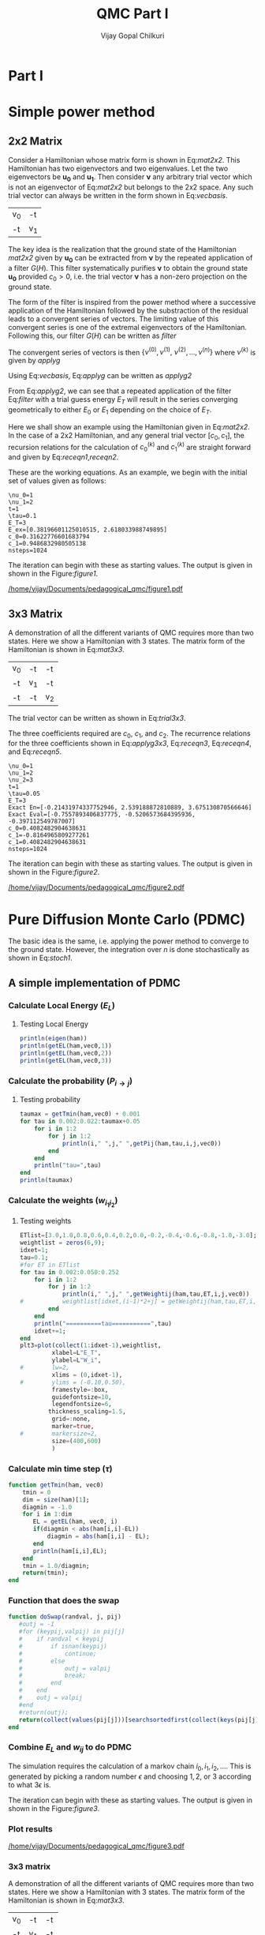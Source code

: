# -*- mode:org -*-
#+TITLE: QMC Part I
#+AUTHOR: Vijay Gopal Chilkuri
#+EMAIL: vijay.gopal.c@gmail.com
#+OPTIONS: toc:t
#+LATEX_CLASS: article
#+LATEX_HEADER: \usepackage{tabularx}
#+STARTUP: latexpreview hideblocks

* Part I

* Simple power method

** 2x2 Matrix

Consider a Hamiltonian whose matrix form is shown in Eq:[[mat2x2]]. This Hamiltonian
has two eigenvectors and two eigenvalues. Let the two eigenvectors be
\(\mathbf{u_0}\) and \(\mathbf{u_1}\). Then consider \(\mathbf{\nu}\) any arbitrary trial vector which is
not an eigenvector of Eq:[[mat2x2]] but belongs to the 2x2 space. Any such trial vector
can always be written in the form shown in Eq:[[vecbasis]].

#+NAME: mat2x2
#+ATTR_LATEX: :mode math :environment bmatrix :align cc
#+tblname: mat2x2
| v_0 | -t  |
| -t  | v_1 |

#+NAME: vecbasis
\begin{equation}
\mathbf{\nu} = c_0 \mathbf{u_0} + c_1 \mathbf{u_1}
\end{equation}

The key idea is the realization that the ground state of the Hamiltonian [[mat2x2]]
given by \(\mathbf{u_0}\) can be extracted from \(\mathbf{\nu}\) by the repeated
application of a filter \( G(H) \). This filter systematically purifies
\(\mathbf{\nu}\) to obtain the ground state \(\mathbf{u_0}\) provided \(c_0 > 0\),
i.e. the trial vector \(\mathbf{\nu}\) has a non-zero projection on the
ground state.

The form of the filter is inspired from the power method where a successive
application of the Hamiltonian followed by the substraction of the residual
leads to a convergent series of vectors. The limiting value of this convergent
series is one of the extremal eigenvectors of the Hamiltonian. Following this, our filter \(G(H)\) can be written as [[filter]]

#+NAME: filter
\begin{equation}
\hat{G}(H) = \left ( \mathbf{1} - \tau (\hat{H} - E_T\mathbf{1}) \right)
\end{equation}

The convergent series of vectors is then \(\left\{ \nu^{(0)},  \nu^{(1)},\
\nu^{(2)},\dots,\nu^{(n)}\right\}\) where \(\nu^{(k)}\) is given by [[applyg]]

#+NAME: applyg
\begin{equation}
\nu^{(k+1)} = \hat{G}(H)\nu^{(k)}
\end{equation}

Using Eq:[[vecbasis]], Eq:[[applyg]] can be written as [[applyg2]]

#+NAME: applyg2
\begin{equation}
\nu^{(k+1)} = c_0 (1-\tau(E_0-E_T))^{(k)}\mathbf{u_0} + c_1 (1-\tau(E_1-E_T))^{(k)}\mathbf{u_1}
\end{equation}

From Eq:[[applyg2]], we can see that a repeated application of the filter Eq:[[filter]]
with a trial guess energy \(E_T\) will result in the series converging
geometrically to either \(E_0\) or \(E_1\) depending on the choice of \(E_T\).

Here we shall show an example using the Hamiltonian given in Eq:[[mat2x2]]. In the
case of a 2x2 Hamiltonian, and any general trial vector \([c_0,c_1]\), the
recursion relations for the calculation of \(c^{(k)}_0\) and \(c^{(k)}_1\) are
straight forward and given by Eq:[[receqn1]],[[receqn2]].

#+NAME: receqn1
\begin{equation}
c^{(k+1)}_0 =  \left(\mathbf{1}-\tau\left(\nu_0 - E_T\right)\right)c^{(k)}_0 + \tau t c^{(k)}_1
\end{equation}

#+NAME: receqn2
\begin{equation}
c^{(k+1)}_1 = \tau t c^{(k)}_0 + \left(\mathbf{1}-\tau\left(\nu_1 - E_T\right)\right)c^{(k)}_1
\end{equation}

These are the working equations. As an example, we begin with the initial set of
values given as follows:

#+BEGIN_SRC jupyter-julia :session j1 :results output :exports results
using LinearAlgebra
nu0 = 1;
nu1 = 2;
t=1;
tau = 0.1;
ET = 3;
c0=1/sqrt(10);
c1=3/sqrt(10);
nsteps = 1024;
ham=[nu0 -t; -t nu1];
e_exact,vec_exact = eigen(ham)
println("\\nu_0=",nu0)
println("\\nu_1=",nu1)
println("t=",t)
println("\\tau=",tau)
println("E_T=",ET)
println("E_ex=",e_exact)
println("c_0=",c0)
println("c_1=",c1)
println("nsteps=",nsteps);
#+END_SRC

#+RESULTS:
: \nu_0=1
: \nu_1=2
: t=1
: \tau=0.1
: E_T=3
: E_ex=[0.38196601125010515, 2.618033988749895]
: c_0=0.31622776601683794
: c_1=0.9486832980505138
: nsteps=1024

#+ATTR_LATEX: :mode math

The iteration can begin with these as starting values. The output is given in
shown in the Figure:[[figure1]].

#+BEGIN_SRC jupyter-julia :session j1 :results results :eval noexport :exports results
using Plots
using Plots.PlotMeasures
using LaTeXStrings
#println("| El |\t");
#println("+----+\t");
outputdata=[];
for n in 10:10:80
    ck0=c0;
    ck1=c1;
    for i in 1:n
        tck0=ck0;
        tck1=ck1;
        ck0 = (1-tau*(nu0 - ET))tck0 + t*tau*tck1;
        ck1 = tau*t*tck0 + (1-tau*(nu1-ET))*tck1;
        norm = sqrt(ck0*ck0 + ck1*ck1);
        ck0=ck0/norm;
        ck1=ck1/norm;
    end
    energy = [ck0 ck1] * (ham*[ck0;ck1]);
    energy = (ham*[ck0;ck1])[1]/ck0;
#   println(n,"\t",ck0,"\t",ck1,"\t",energy[1]);
#   println("| ",energy[1]," |");
#   println(energy[1]);
    push!(outputdata,energy[1])
end
plt= plot(1:length(outputdata),outputdata,
         xlabel=L"n",
         ylabel=L"E_0",
         lw=2,
         xlims = (0,9),
         ylims = (0.32,0.42),
         framestyle=:box,
         guidefontsize=10,
         legendfontsize=6,
         thickness_scaling=1.5,
         grid=:none,
         marker=true,
         markersize=2
         );
plot!([e_exact[1]],seriestype=:hline);
savefig(
     plt
    ,"/home/vijay/Documents/pedagogical_qmc/figure1.pdf");
#return(outputdata)
#+END_SRC

#+RESULTS:

#+CAPTION: Convergence of the Local energy as a function of iterations.
#+ATTR_LATEX: :width 15cm
#+NAME: figure1
[[/home/vijay/Documents/pedagogical_qmc/figure1.pdf]]

** 3x3 Matrix

A demonstration of all the different variants of QMC requires more than two states. Here we show a Hamiltonian with 3 states. The matrix form of the Hamiltonian is shown in Eq:[[mat3x3]].

#+NAME: mat3x3
#+ATTR_LATEX: :mode math :environment bmatrix :align cc
| v_0 | -t  | -t  |
| -t  | v_1 | -t  |
| -t  | -t  | v_2 |

The trial vector can be written as shown in Eq:[[trial3x3]].

#+NAME: trial3x3
\begin{equation}
\nu = c_0\mathbf{u}_0 + c_1\mathbf{u}_1 + c_2\mathbf{u}_2
\end{equation}

The three coefficients required are \(c_0\), \(c_1\), and \(c_2\). The recurrence relations for
the three coefficients shown in Eq:[[applyg3x3]], Eq:[[receqn3]], Eq:[[receqn4]], and Eq:[[receqn5]].

#+NAME: applyg3x3
\begin{equation}
\nu^{(k+1)} = c_0 (1-\tau(E_0-E_T))^{(k)}\mathbf{u_0} + c_1 (1-\tau(E_1-E_T))^{(k)}\mathbf{u_1}
            + c_2 (1-\tau(E_1-E_T))^{(k)}\mathbf{u_2}
\end{equation}

#+NAME: receqn3
\begin{equation}
c^{(k+1)}_0 =  \left(\mathbf{1}-\tau\left(\nu_0 - E_T\right)\right)c^{(k)}_0 + \tau t c^{(k)}_1 + \tau t c^{(k)}_2
\end{equation}

#+NAME: receqn4
\begin{equation}
c^{(k+1)}_1 = \tau t c^{(k)}_0 + \left(\mathbf{1}-\tau\left(\nu_1 - E_T\right)\right)c^{(k)}_1 + \tau t c^{(k)}_2
\end{equation}

#+NAME: receqn5
\begin{equation}
c^{(k+1)}_2 = \tau t c^{(k)}_0 + \tau t c^{(k)}_1 + \left(\mathbf{1}-\tau\left(\nu_2 - E_T\right)\right)c^{(k)}_2
\end{equation}

#+BEGIN_SRC jupyter-julia :session j1 :results output :exports results
using LinearAlgebra
nu0 = 1;
nu1 = 2;
nu2 = 3;
t=1;
tau = 0.05;
ET = 3;
c0= 1/sqrt(6);
c1=-2/sqrt(6);
c2= 1/sqrt(6);
ham=[nu0 -t -t; -t nu1 -t; -t -t nu2];
e_exact,vec_exact = eigen(ham)
nsteps = 1024;
println("\\nu_0=",nu0)
println("\\nu_1=",nu1)
println("\\nu_2=",nu2)
println("t=",t)
println("\\tau=",tau)
println("E_T=",ET)
println("Exact En=",e_exact)
println("Exact Eval=",vec_exact[:,1])
println("c_0=",c0)
println("c_1=",c1)
println("c_1=",c2)
println("nsteps=",nsteps)
#+END_SRC

#+ATTR_LATEX: :mode math
#+RESULTS:
#+begin_example
\nu_0=1
\nu_1=2
\nu_2=3
t=1
\tau=0.05
E_T=3
Exact En=[-0.21431974337752946, 2.539188872810889, 3.675130870566646]
Exact Eval=[-0.7557893406837775, -0.5206573684395936, -0.397112549787007]
c_0=0.4082482904638631
c_1=-0.8164965809277261
c_1=0.4082482904638631
nsteps=1024
#+end_example


The iteration can begin with these as starting values. The output is given in
shown in the Figure:[[figure2]].

#+BEGIN_SRC jupyter-julia :session j1 :results results :eval noexport :exports results
using Plots
using Plots.PlotMeasures
using LaTeXStrings
#println("| El |\t");
#println("+----+\t");
outputdata=[];
for n in 10:10:80
    ck0=c0;
    ck1=c1;
    ck2=c2;
    for i in 1:n
        tck0=ck0;
        tck1=ck1;
        tck2=ck2;
        ck0 = (1-tau*(nu0-ET))*tck0 + t*tau*tck1 + t*tau*tck2;
        ck1 = tau*t*tck0 + (1-tau*(nu1-ET))*tck1 + t*tau*tck2;
        ck2 = tau*t*tck0 + tau*t*tck1 + (1-tau*(nu2-ET))*tck2;
        norm = sqrt(ck0*ck0 + ck1*ck1 + ck2*ck2);
        ck0=ck0/norm;
        ck1=ck1/norm;
        ck2=ck2/norm;
    end
    energy = [ck0 ck1 ck2] * (ham*[ck0;ck1;ck2]);
    energy = (ham*[ck0;ck1;ck2])[2]/ck1;
#   println(n,"\t",ck0,"\t",ck1,"\t",ck2,"\tnorm=",norm);
#   println("| ",energy[1]," |");
#   println(energy[1]);
    push!(outputdata,energy[1])
end
plt = plot(1:length(outputdata),outputdata,
         xlabel=L"n",
         ylabel=L"E_0",
         lw=2,
         xlims = (0,9),
         ylims = (-4.80, 5.50),
         framestyle=:box,
         guidefontsize=10,
         legendfontsize=6,
         thickness_scaling=1.5,
         grid=:none,
         marker=true,
         markersize=2
         );
plot!([e_exact[1]],seriestype=:hline);
savefig(
    plt
    ,"/home/vijay/Documents/pedagogical_qmc/figure2.pdf");
#return(outputdata)
#+END_SRC

#+RESULTS:


#+CAPTION: Convergence of the Local energy as a function of iterations.
#+ATTR_LATEX: :width 15cm
#+NAME: figure2
[[/home/vijay/Documents/pedagogical_qmc/figure2.pdf]]


#+LATEX: \newpage
* Pure Diffusion Monte Carlo (PDMC)

The basic idea is the same, i.e. applying the power method to converge to the
ground state. However, the integration over \(n\) is done stochastically as
shown in Eq:[[stoch1]].

#+NAME: stoch1
\begin{equation}
E_0 = \frac{E_L(i_0) + E_L(i_1) + E_L(i_2) + \dots}{1 + 1 + 1 + \dots}
\end{equation}

#+NAME: stoch1
\begin{equation}
E_1 = \frac{E_L(i_1) w_{i_0 i_1} + E_L(i_2) w_{i_1 i_2} + E_L(i_3) w_{i_2 i_3} + \dots}{w_{i_0 i_1} + w_{i_1 i_2} + w_{i_2 i_3} + \dots}
\end{equation}

#+NAME: stoch1
\begin{equation}
E_2 = \frac{E_L(i_2) w_{i_0 i_1}w_{i_1 i_2} + E_L(i_3) w_{i_1 i_2}w_{i_2 i_3} + E_L(i_4) w_{i_2 i_3}w_{i_3 i_4} + \dots}{w_{i_0 i_1}w_{i_1 i_2} + w_{i_1 i_2}w_{i_2 i_3} + w_{i_2 i_3}w_{i_3 i_4} + \dots}
\end{equation}


** A simple implementation of PDMC

#+BEGIN_SRC jupyter-julia :session j1 :results output :eval noexport :exports results
using Plots
using LaTeXStrings
using DataStructures
using Statistics
using LinearAlgebra
nu0 = 1;
nu1 = 2;
t=1;
tau = 0.001;
ET = 3.0;
c0=1/sqrt(2);
c1=1/sqrt(2);
nsteps = 2024;
niter = 200;
nruns = 20;
vec0=[c0, c1];
vec0=[0.8506, 0.5257];
vec0=vec0/norm(vec0);
ham=[nu0 -t; -t nu1];
#+END_SRC

#+RESULTS:

*** Calculate Local Energy (\(E_L\))

#+BEGIN_SRC jupyter-julia :session j1 :results output :eval noexport :exports results :tangle pdmc.jl
function getEL(ham, vi, i)
    if(diag(ham)[i]==0.0)
        return typemax(Float64)
    else
        return ((ham*vi)[i]/vi[i])
    end
end
#+end_src

#+RESULTS:

**** Testing Local Energy

#+begin_src julia
println(eigen(ham))
println(getEL(ham,vec0,1))
println(getEL(ham,vec0,2))
println(getEL(ham,vec0,3))
#+end_src

*** Calculate the probability (\(P_{i\rightarrow j}\))

#+BEGIN_SRC jupyter-julia :session j1 :results results :eval noexport :exports results :tangle pdmc.jl
function getPij(ham, tau, i, j, vec)
    dim = size(ham)[1];
    idmat = Matrix(1.0*I,dim,dim);
    EL = zeros(dim,dim)
    for k in 1:dim
        EL[k,k] = getEL(ham,vec,k)
    end
    #println(EL)
    numer = vec[j] * (idmat - tau * (ham - EL))[i,j];
    denom = vec[i];
    #println(numer)
    #println(denom)
    if(denom==0.0)
        return typemax(Float64)
    else
        return(numer/denom)
    end
end
#+end_src

**** Testing probability

#+begin_src julia
taumax = getTmin(ham,vec0) + 0.001
for tau in 0.002:0.022:taumax+0.05
    for i in 1:2
        for j in 1:2
            println(i," ",j," ",getPij(ham,tau,i,j,vec0))
        end
    end
    println("tau=",tau)
end
println(taumax)
#+end_src

*** Calculate the weights (\(w_{i_1 i_2}\))

#+BEGIN_SRC jupyter-julia :session j1 :results results :eval noexport :exports results :tangle pdmc.jl
function getWeightij(ham, tau, ET, i, j,vec)
    dim = size(ham)[1];
    idmat = Matrix(1.0*I,dim,dim);
    EL = zeros(dim,dim)
    for k in 1:dim
        EL[k,k] = getEL(ham,vec,k)
    end
    numer = (idmat - tau * (ham - ET*idmat))[i,j];
    denom = (idmat - tau * (ham - EL      ))[i,j];
    #println("---- wij -----",i,j, " tau=",tau)
    #println(" numer | ",numer)
    #println(" denom | ",denom)
    println(" ---- wij ----- =",numer/denom)
    if(denom==0.0)
        return typemax(Float64)
    else
        return(numer/denom)
    end
end
#+end_src

**** Testing weights

#+begin_src julia
ETlist=[3.0,1.0,0.8,0.6,0.4,0.2,0.0,-0.2,-0.4,-0.6,-0.8,-1.0,-3.0];
weightlist = zeros(6,9);
idxet=1;
tau=0.1;
#for ET in ETlist
for tau in 0.002:0.050:0.252
    for i in 1:2
        for j in 1:2
            println(i," ",j," ",getWeightij(ham,tau,ET,i,j,vec0))
#           weightlist[idxet,(i-1)*2+j] = getWeightij(ham,tau,ET,i,j,vec0);
        end
    end
    println("==========tau===========",tau)
    idxet+=1;
end
plt3=plot(collect(1:idxet-1),weightlist,
         xlabel=L"E_T",
         ylabel=L"W_i",
#        lw=2,
         xlims = (0,idxet-1),
#        ylims = (-0.10,0.50),
         framestyle=:box,
         guidefontsize=10,
         legendfontsize=6,
        thickness_scaling=1.5,
         grid=:none,
         marker=true,
#        markersize=2,
         size=(400,600)
         )
#+end_src

#+RESULTS:


*** Calculate min time step (\(\tau\))

#+begin_src jupyter-julia :tangle pdmc.jl
function getTmin(ham, vec0)
    tmin = 0
    dim = size(ham)[1];
    diagmin = -1.0
    for i in 1:dim
       EL = getEL(ham, vec0, i)
       if(diagmin < abs(ham[i,i]-EL))
           diagmin = abs(ham[i,i] - EL);
       end
       println(ham[i,i],EL);
    end
    tmin = 1.0/diagmin;
    return(tmin);
end
#+end_src

*** Function that does the swap

#+begin_src jupyter-julia :tangle pdmc.jl :session j1
function doSwap(randval, j, pij)
   #outj = -1
   #for (keypij,valpij) in pij[j]
   #    if randval < keypij
   #        if isnan(keypij)
   #            continue;
   #        else
   #            outj = valpij
   #            break;
   #        end
   #    end
   #    outj = valpij
   #end
   #return(outj);
   return(collect(values(pij[j]))[searchsortedfirst(collect(keys(pij[j])),randval)])
end
#+end_src

#+RESULTS:
: doSwap (generic function with 1 method)

*** Combine \(E_L\) and \(w_{ij}\) to do PDMC

The simulation requires the calculation of a markov chain \(i_0, i_1, i_2,
\dots\). This is generated by picking a random number \(\epsilon\) and choosing
\(1, 2,\) or \(3\) according to what \(3 \epsilon\) is.

The iteration can begin with these as starting values. The output is given in
shown in the Figure:[[figure3]].

#+BEGIN_SRC jupyter-julia :session j1 :results output :exports results #:tangle pdmc.jl
using Plots
using LaTeXStrings
using DataStructures
using Statistics
using LinearAlgebra
using Profile
#using Plots.PlotMeasures
nu0 = 1;
nu1 = 2;
t=1;
# Taux d'acceptation > 99%
tau = 0.1;
ET = 3.0;
c0=1/sqrt(2);
c1=1/sqrt(2);
nsteps = 4*8192;
niter = 400;
nruns = 100;
ham=[nu0 -t; -t nu1];
vec0 = [c0, c1];
vec0 = vec0/norm(vec0);
e_exact,vec_exact = eigen(ham)
#+END_SRC

#+RESULTS:

#+BEGIN_SRC jupyter-julia :session j1 :results results :eval noexport :exports results #:tangle pdmc.jl
function doPDMC(ham,vec,niter,nruns,nsteps,tau)
  totaldata = zeros(niter,nruns)
  totalEW     = zeros(nruns,niter)
  totalweight = zeros(nruns,niter)
  timesweight = zeros(nruns,niter)
  energylist  = zeros(nruns,niter)
  energylist2 = zeros(nruns,niter)
  weightdata  = zeros(nruns,niter)
  weightdata2 = zeros(nruns,niter)
  oldweightdata  = zeros(nruns,niter)
  tmpweight   = zeros(niter)
  tmpenergy   = zeros(niter)
  avgdata = zeros(niter)
  vardata = zeros(niter)
  i = 1;
  j = 1;
  swapij = Dict();
  elij = Dict();
  weightij = Dict();
  dim = size(ham)[1];
  pij = SortedDict{Any, Any}[SortedDict() for i = 1:dim];
  countswaps = zeros(3);
  for i in 1:dim
      for j in 1:dim
          EL = getEL(ham, vec, i)
          EL1 = EL;
          w12 = getWeightij(ham, tau, ET, i, j, vec);
          p12 = getPij(ham, tau, i, j, vec)
          if(i==j)
              elij[i] = EL;
          end
          pij[i][p12] = j
          weightij[(i,j)] = w12
      end
  end
  # take sum of Pij
  pijsummed = SortedDict{Any, Any}[SortedDict() for i = 1:dim];
  for i in 1:dim
      map(x->pijsummed[i][foldl(+,collect(keys(pij[i]))[1:x])]=collect(values(pij[i]))[x],1:length(pij[i]))
  end
  println("Pij =")
  println(pij)
  println("Pij summed=")
  println(pijsummed)
  println(elij)
  println(weightij)
  for irun in 1:nruns
      i = rand(1:dim);
      i = 1;
      j = i;
      timestart = time()
      # fill up initial block
      for p in 1:niter
          #   i = trunc(Int,floor(2*rand()))+1;
          #if rand() > pij[j]
          #    j = swapij[j]
          #end
          countswaps[i] += 1;
          j = doSwap(rand(),j,pijsummed);
          if(p==1)
              weightdata[irun,p] = 1;
              weightdata2[irun,p] = 1;
              oldweightdata[irun,p] = 1;
          else
              weightdata[irun,p] = weightij[(i,j)];
              weightdata2[irun,p] = weightij[(i,j)];
              oldweightdata[irun,p] = weightij[(i,j)];
          end
          energylist[irun,p] = elij[j];
          energylist2[irun,p] = elij[j];
          i = j;
      end

      # calculate the sum of product of weights
      map(x->timesweight[irun,x] =foldl(*,weightdata[irun,1:x]),collect(1:niter));

      # do the iterations
      for p in 1:nsteps
          #   i = trunc(Int,floor(2*rand()))+1;
          countswaps[i] += 1;
          j = doSwap(rand(),j,pijsummed);
          #println(j)

          # rotate energy window
          for idxi = 2:niter
              energylist2[irun,idxi-1] = energylist[irun,idxi]
          end
          energylist2[irun,end]= elij[j];
          energylist[irun,:]= energylist2[irun,:];

          # calculate the weighted eneries
          for idxi = 1:niter
              totalEW[irun,idxi] += energylist[irun,idxi]*timesweight[irun,idxi]
          end

          # calculate the sum of weights
          for idxi = 1:niter
              totalweight[irun,idxi] += timesweight[irun,idxi]
          end

          # rotate weight window
          for idxi = 3:niter
              weightdata2[irun,idxi-1] = weightdata[irun,idxi]
          end
          weightdata2[irun,1]= 1;
          weightdata2[irun,end] = weightij[(i,j)];
          weightdata[irun,:] = weightdata2[irun,:];

          # calculate the sum of product of weights
          for idxi = 2:niter
              timesweight[irun,idxi] *= weightdata[irun,idxi]/oldweightdata[irun,2];
          end

          # set old weights
          for idxi = 1:niter
              oldweightdata[irun,idxi] = weightdata[irun,idxi]
          end

          i = j;
      end
      #println(totalEW);
      #println(totalweight);
      for j in 1:niter
         totaldata[j,irun] = totalEW[irun,j]/totalweight[irun,j]
      end
      timeloop = time() - timestart;
      #println(irun," Time =",timeloop)
      #println("10th E=",totaldata[10,irun]);
  end
  for i in 1:niter
      avgdata[i] = mean(totaldata[i,:])
      vardata[i] = var(totaldata[i,:])
      #println(totaldata[i,:])
  end
    println("Swap probabilities=",countswaps/nsteps);
  return(avgdata,vardata);
end
#+end_src

#+RESULTS:
: doPDMC (generic function with 1 method)

*** Plot results

#+BEGIN_SRC jupyter-julia :session j1 :results results :eval noexport :exports results #:tangle pdmc.jl
ntimes = 5
avgdataall = zeros(niter,ntimes)
vardataall = zeros(niter,ntimes);
idxtau = 1
for tau in 0.001:0.004:0.112
    avgdata,vardata = doPDMC(ham,vec0,niter,nruns,nsteps,tau);
    avgdataall[:,idxtau] = avgdata
    vardataall[:,idxtau] = vardata
    idxtau += 1
    if(idxtau==6)
        break;
    end
end
plt=plot(collect(1:niter),avgdataall,
         xlabel=L"n",
         ylabel=L"E_0",
#        lw=2,
         xlims = (0,niter),
         ylims = (0.36,0.48),
         framestyle=:box,
         guidefontsize=10,
         legendfontsize=6,
        thickness_scaling=1.5,
         grid=:none,
#        marker=true,
#        markersize=2,
         size=(400,600),
        ribbon=vardataall
         )
plot!([e_exact[1]],seriestype=:hline);
savefig(
    plt
    ,"/home/vijay/Documents/pedagogical_qmc/figure3.pdf");
#+end_src

#+RESULTS:
:RESULTS:
# [goto error]
: UndefVarError: niter not defined
:
: Stacktrace:
:  [1] top-level scope at In[3]:2
:  [2] include_string(::Function, ::Module, ::String, ::String) at ./loading.jl:1091
:END:

#+CAPTION: Convergence of the Local energy as a function of iterations(PDMC).
#+ATTR_LATEX: :width 15cm
#+NAME: figure3
[[/home/vijay/Documents/pedagogical_qmc/figure3.pdf]]

*** 3x3 matrix


A demonstration of all the different variants of QMC requires more than two states. Here we show a Hamiltonian with 3 states. The matrix form of the Hamiltonian is shown in Eq:[[mat3x3]].

#+NAME: mat3x3
#+ATTR_LATEX: :mode math :environment bmatrix :align cc
| v_0 | -t  | -t  |
| -t  | v_1 | -t  |
| -t  | -t  | v_2 |

#+BEGIN_SRC jupyter-julia :session j1 :results output :exports results #:tangle pdmc.jl
nu0 = 1;
nu1 = 2;
nu2 = 3;
t=1;
tau = 0.24;
c0= 1.001/sqrt(3);
c1= 0.90001/sqrt(3);
c2= 0.80/sqrt(3);
ham=[nu0 -t -t; -t nu1 -t; -t -t nu2]*1.0;
vec0 = [c0, c1, c2];
vec0 = [0.7557893406837772, 0.4006573684395939, 0.30711254978700705];
vec0 = vec0/norm(vec0);
dim = size(ham)[1]
ET = -typemax(Float64)
for i in 1:dim
    if(ET < getEL(ham,vec0,i))
        ET = getEL(ham,vec0,i)
    end
end
tau = getTmin(ham,vec0) + 0.001
taumax = getTmin(ham,vec0) + 0.001
taumax = taumax - 0.001
#ET = getEL(ham,vec0,1)
e_exact,vec_exact = eigen(ham)
nsteps = 1*8192;
niter = 400;
nruns = 100;
println("\\nu_0=",nu0)
println("\\nu_1=",nu1)
println("\\nu_2=",nu2)
println("t=",t)
println("\\tau=",tau)
println("E_T=",ET)
println("Exact En=",e_exact)
println("Exact Eval=",vec_exact)
println("c_0=",c0)
println("c_1=",c1)
println("c_1=",c2)
println("ET=",ET)
println("nsteps=",nsteps)
println("tmin=",getTmin(ham,vec0))
#+end_src

#+BEGIN_SRC jupyter-julia :session j1 :results results :eval noexport :exports results :tangle pdmc.jl
ntimes = 5
tstep = 0.004
avgdataall = zeros(niter,ntimes);
vardataall = zeros(niter,ntimes);
idxtau = 1
for tau in 0.0005:0.00001:0.252
#for tau in taumax - (ntimes+119)*tstep:tstep:taumax-tstep
    println(tau,"max=",taumax)
    @profile avgdata,vardata = doPDMC(ham,vec0,niter,nruns,nsteps,tau);
    Profile.print()
    avgdataall[:,idxtau] = avgdata
    vardataall[:,idxtau] = vardata
    idxtau += 1
    if(idxtau==6)
        break;
    end
end
plt2=plot(collect(1:niter),avgdataall,
         xlabel=L"n",
         ylabel=L"E_0",
#        lw=2,
         xlims = (0,niter),
#        ylims = (-0.10,0.50),
         framestyle=:box,
         guidefontsize=10,
         legendfontsize=6,
        thickness_scaling=1.5,
         grid=:none,
#        marker=true,
#        markersize=2,
         size=(400,600),
        ribbon=vardataall
         )
plot!([[-0.5]],seriestype=:hline);
savefig(
    plt
    ,"/home/vijay/Documents/pedagogical_qmc/figure4.pdf");
#+end_src

#+RESULTS:
:RESULTS:
# [goto error]
: UndefVarError: niter not defined
:
: Stacktrace:
:  [1] top-level scope at In[2]:3
:  [2] include_string(::Function, ::Module, ::String, ::String) at ./loading.jl:1091
:END:

*** NxN matrix


A demonstration of all the different variants of QMC requires more than two states. Here we show a Hamiltonian with 3 states. The matrix form of the Hamiltonian is shown in Eq:[[mat3x3]].

#+NAME: mat3x3
#+ATTR_LATEX: :mode math :environment bmatrix :align cc
| v_0 | -t  | .   | .  | -t  |
| -t  | v_1 | -t  | -t | .   |
| -t  | -t  | v_2 | .  | .   |
| -t  | -t  | .   | .  | -t  |
| -t  | .   | .   | -t | v_N |

#+BEGIN_SRC jupyter-julia :session j1 :results output :exports results :tangle pdmc.jl
using Plots
using LaTeXStrings
using DataStructures
using Statistics
using LinearAlgebra
nu0 = 1+0;
nu1 = 2+0;
nu2 = 23+0;
nu3 = 24+0;
nu4 = 25+0;
nu5 = 26+0;
t=1;
tau = 0.01;
c0= 1.00000
c1= 1.10000
c2= 1.01000
c3= 1.00100
c4= 1.00100
c5= 1.00010
ham=[nu0 -t   -t  -t  -t   -t;
     -t   nu1 -t  -t  -t   -t;
     -t   -t  nu2 -t  -t   -t;
     -t   -t  -t  nu3 -t   -t;
     -t   -t  -t  -t  nu4  -t;
     -t   -t  -t  -t  -t  nu5;]*1.0;
vec0 = [c0 c1 c2 c3 c4 c5];
vec0 = vec0/norm(vec0);
dim = size(ham)[1]
ET = -typemax(Float64)
for i in 1:dim
    if(ET < getEL(ham,vec0,i))
        ET = getEL(ham,vec0,i)
    end
end
tau = getTmin(ham,vec0) + 0.001
taumax = getTmin(ham,vec0) + 0.001
taumax = taumax - 0.001
#ET = getEL(ham,vec0,1)
e_exact,vec_exact = eigen(ham)
nsteps = 4*8192;
niter = 010;
nruns = 008;
println("\\nu_0=",nu0)
println("\\nu_1=",nu1)
println("\\nu_2=",nu2)
println("t=",t)
println("\\tau=",tau)
println("E_T=",ET)
println("Exact En=",e_exact)
println("Exact Eval=",vec_exact)
println("c_0=",c0)
println("c_1=",c1)
println("c_1=",c2)
println("ET=",ET)
println("nsteps=",nsteps)
println("tmin=",getTmin(ham,vec0))
#+end_src

#+BEGIN_SRC jupyter-julia :session j1 :results results :eval noexport :exports results :tangle pdmc.jl
ntimes = 5
tstep = 0.0005
avgdataall = zeros(niter,ntimes)
vardataall = zeros(niter,ntimes)
idxtau = 1
for tau in taumax - (ntimes+386)*tstep:tstep:taumax-tstep
    println(tau,"max=",taumax)
    avgdata,vardata = doPDMC(ham,vec0,niter,nruns,nsteps,0.190);
    avgdataall[:,idxtau] = avgdata
    vardataall[:,idxtau] = vardata
    idxtau += 1
    if(idxtau==6)
        break;
    end
    break;
end
plt2=plot(collect(1:niter),avgdataall,
         xlabel=L"n",
         ylabel=L"E_0",
#        lw=2,
         xlims = (0,niter),
#        ylims = (-0.10,0.50),
         framestyle=:box,
         guidefontsize=10,
         legendfontsize=6,
        thickness_scaling=1.5,
         grid=:none,
#        marker=true,
#        markersize=2,
         size=(400,600),
        ribbon=vardataall
         )
plot!([[-0.5]],seriestype=:hline);
savefig(
    plt
    ,"/home/vijay/Documents/pedagogical_qmc/figure4.pdf");
#+end_src

#+RESULTS:
:RESULTS:
# [goto error]
: UndefVarError: niter not defined
:
: Stacktrace:
:  [1] top-level scope at In[2]:3
:  [2] include_string(::Function, ::Module, ::String, ::String) at ./loading.jl:1091
:END:



*** Conclusion

PDMC is not useful for large \(n\) when the weights become too large or too small.

** optimal SRDMC

*** Many walkers (Fixed number)

* Rough work

#+begin_src jupyter-julia :session j1
using DataStructures
tmpdict = SortedDict{Any, Any}[SortedDict() for i = 1:10];
for i in 1:3
    for j in 1:3
        tmpdict[i][rand()] = j
    end
end
println(tmpdict)
#+end_src

#+RESULTS:

#+begin_src C
#include <stdio.h>
#include <stdlib.h>

int main()
{
    float *array = (float *)malloc(1000000*sizeof(float));
    float *arrayB = (float *)malloc(1000000*sizeof(float));
    float *arrayC = (float *)malloc(1000000*sizeof(float));
    time_t tstart,tend;
    printf("Doing\n");
    srand((unsigned)time(&tstart));
    for(int i=0;i<500;++i)
    {
        for(int j=0;j<10000;++j)
        {
            for(int k=0;k<100;++k)
            {
              array[j*k]  = rand();
              arrayB[j*k] = rand();
              arrayC[j*k] = rand();
            }
        }
    }
    time(&tend);
    printf("Done time=%ld seconds\n",(tend-tstart));

    free(array);
    return(0);
}

#+end_src
